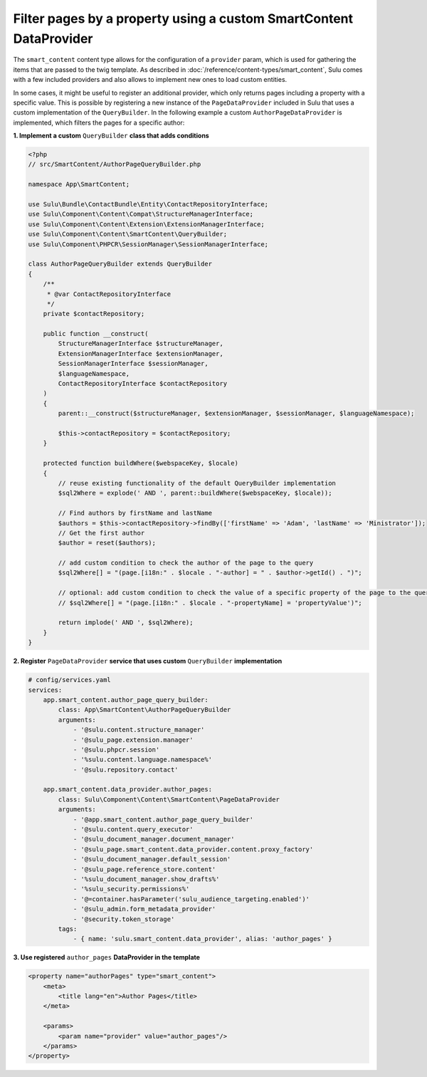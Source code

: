 Filter pages by a property using a custom SmartContent DataProvider
===================================================================

The ``smart_content`` content type allows for the configuration of a ``provider`` param, which is used for gathering
the items that are passed to the twig template. As described in :doc:`/reference/content-types/smart_content`, Sulu
comes with a few included providers and also allows to implement new ones to load custom entities.

In some cases, it might be useful to register an additional provider, which only returns pages including a property
with a specific value. This is possible by registering a new instance of the ``PageDataProvider`` included in Sulu
that uses a custom implementation of the ``QueryBuilder``. In the following example a custom ``AuthorPageDataProvider``
is implemented, which filters the pages for a specific author:

**1. Implement a custom** ``QueryBuilder`` **class that adds conditions**

.. code-block:: php

    <?php
    // src/SmartContent/AuthorPageQueryBuilder.php

    namespace App\SmartContent;

    use Sulu\Bundle\ContactBundle\Entity\ContactRepositoryInterface;
    use Sulu\Component\Content\Compat\StructureManagerInterface;
    use Sulu\Component\Content\Extension\ExtensionManagerInterface;
    use Sulu\Component\Content\SmartContent\QueryBuilder;
    use Sulu\Component\PHPCR\SessionManager\SessionManagerInterface;

    class AuthorPageQueryBuilder extends QueryBuilder
    {
        /**
         * @var ContactRepositoryInterface
         */
        private $contactRepository;

        public function __construct(
            StructureManagerInterface $structureManager,
            ExtensionManagerInterface $extensionManager,
            SessionManagerInterface $sessionManager,
            $languageNamespace,
            ContactRepositoryInterface $contactRepository
        )
        {
            parent::__construct($structureManager, $extensionManager, $sessionManager, $languageNamespace);

            $this->contactRepository = $contactRepository;
        }

        protected function buildWhere($webspaceKey, $locale)
        {
            // reuse existing functionality of the default QueryBuilder implementation
            $sql2Where = explode(' AND ', parent::buildWhere($webspaceKey, $locale));

            // Find authors by firstName and lastName
            $authors = $this->contactRepository->findBy(['firstName' => 'Adam', 'lastName' => 'Ministrator']);
            // Get the first author
            $author = reset($authors);

            // add custom condition to check the author of the page to the query
            $sql2Where[] = "(page.[i18n:" . $locale . "-author] = " . $author->getId() . ")";

            // optional: add custom condition to check the value of a specific property of the page to the query
            // $sql2Where[] = "(page.[i18n:" . $locale . "-propertyName] = 'propertyValue')";

            return implode(' AND ', $sql2Where);
        }
    }

**2. Register** ``PageDataProvider`` **service that uses custom** ``QueryBuilder`` **implementation**

.. code-block:: yaml

    # config/services.yaml
    services:
        app.smart_content.author_page_query_builder:
            class: App\SmartContent\AuthorPageQueryBuilder
            arguments:
                - '@sulu.content.structure_manager'
                - '@sulu_page.extension.manager'
                - '@sulu.phpcr.session'
                - '%sulu.content.language.namespace%'
                - '@sulu.repository.contact'

        app.smart_content.data_provider.author_pages:
            class: Sulu\Component\Content\SmartContent\PageDataProvider
            arguments:
                - '@app.smart_content.author_page_query_builder'
                - '@sulu.content.query_executor'
                - '@sulu_document_manager.document_manager'
                - '@sulu_page.smart_content.data_provider.content.proxy_factory'
                - '@sulu_document_manager.default_session'
                - '@sulu_page.reference_store.content'
                - '%sulu_document_manager.show_drafts%'
                - '%sulu_security.permissions%'
                - '@=container.hasParameter('sulu_audience_targeting.enabled')'
                - '@sulu_admin.form_metadata_provider'
                - '@security.token_storage'
            tags:
                - { name: 'sulu.smart_content.data_provider', alias: 'author_pages' }

**3. Use registered** ``author_pages`` **DataProvider in the template**

.. code-block:: xml

    <property name="authorPages" type="smart_content">
        <meta>
            <title lang="en">Author Pages</title>
        </meta>

        <params>
            <param name="provider" value="author_pages"/>
        </params>
    </property>
